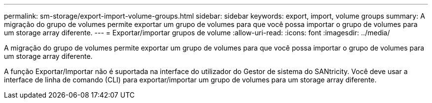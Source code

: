 ---
permalink: sm-storage/export-import-volume-groups.html 
sidebar: sidebar 
keywords: export, import, volume groups 
summary: A migração do grupo de volumes permite exportar um grupo de volumes para que você possa importar o grupo de volumes para um storage array diferente. 
---
= Exportar/importar grupos de volume
:allow-uri-read: 
:icons: font
:imagesdir: ../media/


[role="lead"]
A migração do grupo de volumes permite exportar um grupo de volumes para que você possa importar o grupo de volumes para um storage array diferente.

A função Exportar/Importar não é suportada na interface do utilizador do Gestor de sistema do SANtricity. Você deve usar a interface de linha de comando (CLI) para exportar/importar um grupo de volumes para um storage array diferente.
